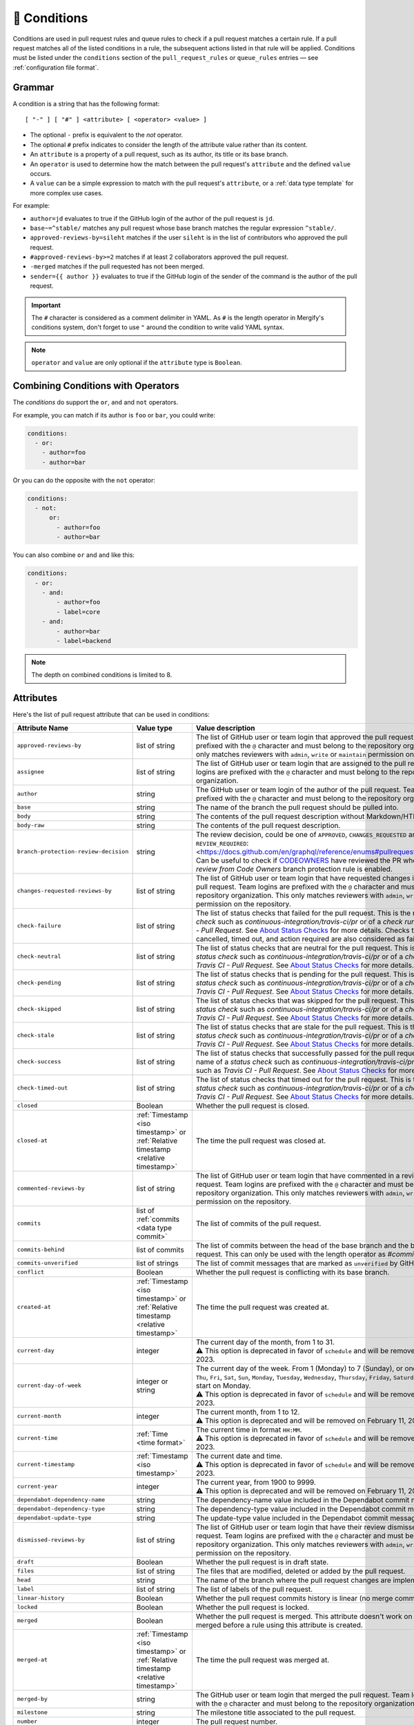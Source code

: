 .. meta::
   :description: Mergify Documentation for Conditions
   :keywords: mergify, conditions

.. _Conditions:

=============
🎯 Conditions
=============

Conditions are used in pull request rules and queue rules to check if a pull
request matches a certain rule. If a pull request matches all of the listed
conditions in a rule, the subsequent actions listed in that rule will be
applied. Conditions must be listed under the ``conditions`` section of the
``pull_request_rules`` or ``queue_rules`` entries — see :ref:`configuration file format`.

Grammar
~~~~~~~

A condition is a string that has the following format::

  [ "-" ] [ "#" ] <attribute> [ <operator> <value> ]


- The optional ``-`` prefix is equivalent to the `not` operator.

- The optional ``#`` prefix indicates to consider the length of the attribute
  value rather than its content.

- An ``attribute`` is a property of a pull request, such as its author, its
  title or its base branch.

- An ``operator`` is used to determine how the match between the pull request's
  ``attribute`` and the defined ``value`` occurs.

- A ``value`` can be a simple expression to match with the pull request's
  ``attribute``, or a :ref:`data type template` for more complex use cases.

For example:

- ``author=jd`` evaluates to true if the GitHub login of the author of the pull
  request is ``jd``.

- ``base~=^stable/`` matches any pull request whose base branch matches the
  regular expression ``^stable/``.

- ``approved-reviews-by=sileht`` matches if the user ``sileht`` is in the list
  of contributors who approved the pull request.

- ``#approved-reviews-by>=2`` matches if at least 2 collaborators approved the
  pull request.

- ``-merged`` matches if the pull requested has not been merged.

- ``sender={{ author }}`` evaluates to true if the GitHub login of the sender of
  the command is the author of the pull request.

.. important::

   The ``#`` character is considered as a comment delimiter in YAML. As ``#``
   is the length operator in Mergify's conditions system, don't forget to use
   ``"`` around the condition to write valid YAML syntax.

.. note::

  ``operator`` and ``value`` are only optional if the ``attribute`` type is
  ``Boolean``.

Combining Conditions with Operators
~~~~~~~~~~~~~~~~~~~~~~~~~~~~~~~~~~~

The `conditions` do support the ``or``, ``and`` and ``not`` operators.

For example, you can match if its author is ``foo`` or
``bar``, you could write:

.. code-block:: yaml

    conditions:
      - or:
        - author=foo
        - author=bar

Or you can do the opposite with the ``not`` operator:

.. code-block:: yaml

    conditions:
      - not:
          or:
            - author=foo
            - author=bar

You can also combine ``or`` and ``and`` like this:

.. code-block:: yaml

    conditions:
      - or:
        - and:
            - author=foo
            - label=core
        - and:
            - author=bar
            - label=backend


.. note::

    The depth on combined conditions is limited to 8.


.. _attributes:

Attributes
~~~~~~~~~~

Here's the list of pull request attribute that can be used in conditions:

.. list-table::
   :header-rows: 1
   :widths: 1 1 2

   * - Attribute Name
     - Value type
     - Value description
   * - ``approved-reviews-by``
     - list of string
     - The list of GitHub user or team login that approved the pull request.
       Team logins are prefixed with the ``@`` character and must belong to the
       repository organization.
       This only matches reviewers with ``admin``, ``write`` or ``maintain``
       permission on the repository.
   * - ``assignee``
     - list of string
     - The list of GitHub user or team login that are assigned to the pull request.
       Team logins are prefixed with the ``@`` character and must belong to the
       repository organization.
   * - ``author``
     - string
     - The GitHub user or team login of the author of the pull request.
       Team logins are prefixed with the ``@`` character and must belong to the
       repository organization.
   * - ``base``
     - string
     - The name of the branch the pull request should be pulled into.
   * - ``body``
     - string
     - The contents of the pull request description without Markdown/HTML comments.
   * - ``body-raw``
     - string
     - The contents of the pull request description.
   * - ``branch-protection-review-decision``
     - string
     - The review decision, could be one of ``APPROVED``, ``CHANGES_REQUESTED``
       and ``REVIEW_REQUIRED``:
       <https://docs.github.com/en/graphql/reference/enums#pullrequestreviewdecision>`_
       Can be useful to check if `CODEOWNERS
       <https://docs.github.com/en/repositories/managing-your-repositorys-settings-and-features/customizing-your-repository/about-code-owners>`_
       have reviewed the PR when the `Require review from Code Owners`
       branch protection rule is enabled.
   * - ``changes-requested-reviews-by``
     - list of string
     - The list of GitHub user or team login that have requested changes in a
       review for the pull request.
       Team logins are prefixed with the ``@`` character and must belong to the
       repository organization.
       This only matches reviewers with ``admin``, ``write`` or ``maintain``
       permission on the repository.
   * - ``check-failure``
     - list of string
     - The list of status checks that failed for the pull request.
       This is the name of a *status check* such as
       `continuous-integration/travis-ci/pr` or of a *check run* such as
       `Travis CI - Pull Request`. See `About Status Checks`_ for more
       details.
       Checks that report being cancelled, timed out, and action
       required are also considered as failures.
   * - ``check-neutral``
     - list of string
     - The list of status checks that are neutral for the pull request.
       This is the name of a *status check* such as
       `continuous-integration/travis-ci/pr` or of a *check run* such as
       `Travis CI - Pull Request`. See `About Status Checks`_ for more
       details.
   * - ``check-pending``
     - list of string
     - The list of status checks that is pending for the pull request.
       This is the name of a *status check* such as
       `continuous-integration/travis-ci/pr` or of a *check run* such as
       `Travis CI - Pull Request`. See `About Status Checks`_ for more
       details.
   * - ``check-skipped``
     - list of string
     - The list of status checks that was skipped for the pull request.
       This is the name of a *status check* such as
       `continuous-integration/travis-ci/pr` or of a *check run* such as
       `Travis CI - Pull Request`. See `About Status Checks`_ for more
       details.
   * - ``check-stale``
     - list of string
     - The list of status checks that are stale for the pull request.
       This is the name of a *status check* such as
       `continuous-integration/travis-ci/pr` or of a *check run* such as
       `Travis CI - Pull Request`. See `About Status Checks`_ for more
       details.
   * - ``check-success``
     - list of string
     - The list of status checks that successfully passed for the pull request.
       This is the name of a *status check* such as
       `continuous-integration/travis-ci/pr` or of a *check run* such as
       `Travis CI - Pull Request`. See `About Status Checks`_ for more
       details.
   * - ``check-timed-out``
     - list of string
     - The list of status checks that timed out for the pull request.
       This is the name of a *status check* such as
       `continuous-integration/travis-ci/pr` or of a *check run* such as
       `Travis CI - Pull Request`. See `About Status Checks`_ for more
       details.
   * - ``closed``
     - Boolean
     - Whether the pull request is closed.
   * - ``closed-at``
     - :ref:`Timestamp <iso timestamp>` or :ref:`Relative timestamp <relative timestamp>`
     - The time the pull request was closed at.
   * - ``commented-reviews-by``
     - list of string
     - The list of GitHub user or team login that have commented in a review
       for the pull request.
       Team logins are prefixed with the ``@`` character and must belong to the
       repository organization.
       This only matches reviewers with ``admin``, ``write`` or ``maintain``
       permission on the repository.
   * - ``commits``
     - list of :ref:`commits <data type commit>`
     - The list of commits of the pull request.
   * - ``commits-behind``
     - list of commits
     - The list of commits between the head of the base branch and the base of
       the pull request. This can only be used with the length operator as
       `#commits-behind`.
   * - ``commits-unverified``
     - list of strings
     - The list of commit messages that are marked as ``unverified`` by GitHub.
   * - ``conflict``
     - Boolean
     - Whether the pull request is conflicting with its base branch.
   * - ``created-at``
     - :ref:`Timestamp <iso timestamp>` or :ref:`Relative timestamp <relative timestamp>`
     - The time the pull request was created at.
   * - ``current-day``
     - integer
     - | The current day of the month, from 1 to 31.
       | ⚠️  This option is deprecated in favor of ``schedule`` and will be removed on February 11, 2023.
   * - ``current-day-of-week``
     - integer or string
     - | The current day of the week. From 1 (Monday) to 7 (Sunday), or one of ``Mon``, ``Tue``, ``Wed``, ``Thu``, ``Fri``, ``Sat``, ``Sun``, ``Monday``, ``Tuesday``, ``Wednesday``, ``Thursday``, ``Friday``, ``Saturday``, ``Sunday``. Weeks start on Monday.
       | ⚠️  This option is deprecated in favor of ``schedule`` and will be removed on February 11, 2023.
   * - ``current-month``
     - integer
     - | The current month, from 1 to 12.
       | ⚠️  This option is deprecated and will be removed on February 11, 2023.
   * - ``current-time``
     - :ref:`Time <time format>`
     - | The current time in format ``HH:MM``.
       | ⚠️  This option is deprecated in favor of ``schedule`` and will be removed on February 11, 2023.
   * - ``current-timestamp``
     - :ref:`Timestamp <iso timestamp>`
     - | The current date and time.
       | ⚠️  This option is deprecated in favor of ``schedule`` and will be removed on February 11, 2023.
   * - ``current-year``
     - integer
     - | The current year, from 1900 to 9999.
       | ⚠️  This option is deprecated and will be removed on February 11, 2023.
   * - ``dependabot-dependency-name``
     - string
     - The dependency-name value included in the Dependabot commit message.
   * - ``dependabot-dependency-type``
     - string
     - The dependency-type value included in the Dependabot commit message.
   * - ``dependabot-update-type``
     - string
     - The update-type value included in the Dependabot commit message.
   * - ``dismissed-reviews-by``
     - list of string
     - The list of GitHub user or team login that have their review dismissed
       in the pull request.
       Team logins are prefixed with the ``@`` character and must belong to the
       repository organization.
       This only matches reviewers with ``admin``, ``write`` or ``maintain``
       permission on the repository.
   * - ``draft``
     - Boolean
     - Whether the pull request is in draft state.
   * - ``files``
     - list of string
     - The files that are modified, deleted or added by the pull request.
   * - ``head``
     - string
     - The name of the branch where the pull request changes are implemented.
   * - ``label``
     - list of string
     - The list of labels of the pull request.
   * - ``linear-history``
     - Boolean
     - Whether the pull request commits history is linear (no merge commit).
   * - ``locked``
     - Boolean
     - Whether the pull request is locked.
   * - ``merged``
     - Boolean
     - Whether the pull request is merged. This attribute doesn't work on
       pull requests merged before a rule using this attribute is created.
   * - ``merged-at``
     - :ref:`Timestamp <iso timestamp>` or :ref:`Relative timestamp <relative timestamp>`
     - The time the pull request was merged at.
   * - ``merged-by``
     - string
     - The GitHub user or team login that merged the pull request.
       Team logins are prefixed with the ``@`` character and must belong to the
       repository organization.
   * - ``milestone``
     - string
     - The milestone title associated to the pull request.
   * - ``number``
     - integer
     - The pull request number.
   * - ``queue-position``
     - integer
     - The position of the pull request in its queue if queued. The first pull
       request in the queue has position ``0``. The value is set to ``-1`` if
       the pull request is not queued.
   * - ``queued-at``
     - :ref:`Timestamp <iso timestamp>` or :ref:`Relative timestamp <relative timestamp>`
     - The time the pull request was queued at for merge.
   * - ``queue-merge-started-at``
     - :ref:`Timestamp <iso timestamp>` or :ref:`Relative timestamp <relative timestamp>`
     - The time the pull request mergeability checks have started at.
   * - ``repository-full-name``
     - string
     - The current repository full name (complete version with the organization name).
   * - ``repository-name``
     - string
     - The current repository name (short version without the organization name).
   * - ``review-requested``
     - list of string
     - The list of GitHub user or team login that were requested to review the
       pull request.
       Team logins are prefixed with the ``@`` character and must belong to the
       repository organization.
       This only matches reviewers with ``admin``, ``write`` or ``maintain``
       permission on the repository.
   * - ``review-threads-resolved``
     - list of strings
     - The list of bodies associated to review threads that are marked as ``resolved`` by GitHub.
   * - ``review-threads-unresolved``
     - list of strings
     - The list of bodies associated to review threads that are NOT marked as ``resolved`` by GitHub.
   * - ``schedule``
     - string
     - A schedule, e.g., ``Mon-Fri``, ``12:00-18:00`` or ``Mon-Fri 12:00-18:00``
   * - ``title``
     - string
     - The title of the pull request.
   * - ``updated-at``
     - :ref:`Timestamp <iso timestamp>` or :ref:`Relative timestamp <relative timestamp>`
     - The time the pull request was updated at.

Here's the list of pull request attribute only usable in :ref:`Commands Restrictions <commands restrictions>` conditions:

.. list-table::
   :header-rows: 1
   :widths: 1 1 2

   * - Attribute Name
     - Value type
     - Value description
   * - ``sender``
     - string
     - The GitHub user or team login of the sender of the GitHub event.
       Team logins are prefixed with the ``@`` character and must belong to the
       repository organization.
   * - ``sender-permission``
     - string
     - The permission of the sender of the GitHub event on the repository.
       Available permissions are ``admin``, ``write``, ``read`` or ``none``.



.. warning::

   Time-based conditions have a 5 minutes precision at best. Do not write
   conditions based on time ranges that are too narrow or the condition might
   never be true.

.. note::

   ``current-timestamp``, ``current-time``, ``created-at``, ``updated-at``,
   ``closed-at`` and ``merged-at`` do not support the ``~=``, ``=`` and ``!=``
   operators. ``schedule`` only supports the ``=`` and ``!=`` operators.

.. note::

   ``current-day``, ``current-day-of-week``, ``current-month``,
   ``current-time``, ``current-timestamp``, ``current-year`` and ``schedule``
   works only for open pull requests or pull requests closed in the last 7 days.

.. note::

   The timezone for all time-based conditions is UTC.

.. _Operators:

Operators
~~~~~~~~~

.. list-table::
   :header-rows: 1
   :widths: 2 1 3

   * - Operator Name
     - Symbol
     - Operator Description
   * - Equal
     - ``=`` or ``:``
     - This operator checks for strict equality. If the target attribute type
       is a list, each element of the list is compared against the value and
       the condition is true if any value matches.
   * - Not Equal
     - ``!=`` or ``≠``
     - This operator checks for non equality. If the target attribute type
       is a list, each element of the list is compared against the value and
       the condition is true if no value matches.
   * - Match
     - ``~=``
     - This operator checks for :ref:`regular expressions <regular
       expressions>` matching. If the target attribute type is a list, each
       element of the list is matched against the value and the condition is
       true if any value matches.
   * - Greater Than or Equal
     - ``>=`` or ``≥``
     - This operator checks for the value to be greater than or equal to the
       provided value. It's usually used to compare against the length of a
       list using the ``#`` prefix.
   * - Greater Than
     - ``>``
     - This operator checks for the value to be greater than the provided
       value. It's usually used to compare against the length of a list using
       the ``#`` prefix.
   * - Lesser Than or Equal
     - ``<=`` or ``≤``
     - This operator checks for the value to be lesser then or equal to the
       provided value. It's usually used to compare against the length of a
       list using the ``#`` prefix.
   * - Lesser Than
     - ``<``
     - This operator checks for the value to be lesser than the provided value.
       It's usually used to compare against the length of a list using the
       ``#`` prefix.


How To Match Lists
~~~~~~~~~~~~~~~~~~~

Some attributes have a type of ``list``. Most `Operators`_ are able to match
value against lists: they will iterate over all the values of the list and
return true if **any** of the value matches.

For example, the ``label`` attribute is a list of string containing the names
of the label attached to a pull request. With a pull request whose labels are
``(bug, work-in-progress)``, then:

- ``label=work-in-progress`` is **true** because there is a label named
  ``work-in-progress``.

- ``label=enhancement`` is **false** because there is no label named
  ``enhancement``.

- ``label!=work-in-progress`` is **false** because there is a label named
  ``work-in-progress``.

- ``label~=^work`` is **true** because there is a label matching the regular
  expression ``^work``.

- ``-label~=^work`` is **false** because there is a label matching the regular
  expression ``^work`` but the condition is reversed with the ``-`` prefix.

The same applies for the ``files`` attribute — which contains the list of
modified files:

- ``files=README`` is **true** if the file ``README`` is modified in the pull
  request.

- ``files!=README`` is **true** if the file ``README`` is not modified in the
  pull request.

- ``files~=^src/`` is **true** if any files in the ``src`` directory is
  modified in the pull request.

- ``-files~=^src/`` is **true** if none of the files that are modified are in
  the ``src`` directory.

- ``files~=^(README.md|CONTRIBUTING.md)$`` is **true** if the file
  ``README.md`` **or** ``CONTRIBUTING.md`` is modified in the pull requests.


About Status Checks
~~~~~~~~~~~~~~~~~~~

Generic Status Check
++++++++++++++++++++

When using the ``check-success``, ``check-neutral``, ``check-failure``,
``check-skipped``, ``check-pending``, and ``check-stale``
conditions, you need to use the name of your check service. This can be find by
opening an existing pull request and scrolling down near the ``Merge`` button.

.. image:: _static/status-check-example.png
   :alt: Status check example

The name of the status check is written in bold on the left side. In the
example above, it should be ``Uno.UI - CI``. A condition that would make sure
this checks succeed before doing any action should be written as:

.. code-block:: yaml

     conditions:
       - check-success=Uno.UI - CI

GitHub Actions
++++++++++++++

GitHub Actions works slightly differently. To match a status check when using
GitHub Action, only the job name is used.

.. image:: _static/status-check-gh-example.png
   :alt: Status check GitHub Action example

In the example above, it would be ``A job to say hello``:

.. code-block:: yaml

     conditions:
       - check-success=A job to say hello

Validating All Status Checks
++++++++++++++++++++++++++++

A common condition is to require that "every status check (CI) passes" —
especially before executing the :ref:`merge action` action.

**There is no such thing as "every status check" in GitHub.**

Here's why:

1. Each pull request can have its own custom list of status checks.
2. On creation, or when a new commit is pushed, a pull request has **no**
   status check.
3. A status check might not be reported by a service (CI) (e.g., because it's
   broken) and therefore be absent.

Those three facts make it **mandatory** to write explicitly the checks that are
expected for your condition to be valid. Therefore you must list explicitly
every status check that is expected, e.g.:

.. code-block:: yaml

     conditions:
       - check-success=build: Windows
       - check-success=build: Linux

**Do not** use conditions such as:

- ``#check-failure=0``, because this will be true as soon as the pull request is
  created and before any service report its status (see point 2. above).

- ``check-success~=build`` while expecting this to wait for "all" status checks
  that have ``build`` in their name (see point 1. and 2.above).

Such conditions won't do what you want them to do.

About Branch Protection
~~~~~~~~~~~~~~~~~~~~~~~

GitHub allows you to enable branch protection settings on your repository.
For some of the branch protection parameters, listed below, Mergify is going to generate
corresponding conditions in pull request and queue rules:

- ``Require a pull request before merging`` with ``Require approvals``

- ``Require status checks to pass before merging``

- ``Require conversation resolution before merging``

Thus, enabling ``Require a pull request before merging`` and
``Require approvals`` will set the following condition:

.. code-block:: yaml

     conditions:
       - "#approved-reviews-by>=1"
       - "#changes-requested-reviews-by=0"

Enabling ``Require status checks to pass before merging`` will set the
following condition **for each** checks in your repository:

.. code-block:: yaml

     conditions:
        - and:
          - or:
            - check-success=continuous-integration/travis-ci
            - check-neutral=continuous-integration/travis-ci
            - check-skipped=continuous-integration/travis-ci
          - or:
            - check-success=continuous-integration/circle-ci
            - check-neutral=continuous-integration/circle-ci
            - check-skipped=continuous-integration/circle-ci

            ...

Enabling ``Require conversation resolution before merging`` will set the
following condition:

.. code-block:: yaml

     conditions:
       - "#review-threads-unresolved=0"

Each condition generated by the branch protection settings will be tagged with
a description note in order to notify its provenance.

.. image:: _static/branch-protection-description.png
   :alt: GitHub branch protection description example
